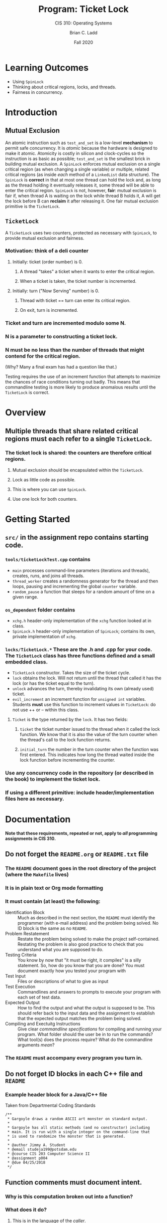 #+STARTUP: showall
#+OPTIONS: toc:nil
#+TITLE: Program: Ticket Lock
#+SUBTITLE: CIS 310: Operating Systems
#+AUTHOR: Brian C. Ladd
#+DATE: Fall 2020

* Learning Outcomes
- Using ~SpinLock~
- Thinking about critical regions, locks, and threads.
- Fairness in concurrency.

* Introduction
** Mutual Exclusion
An atomic instruction such as ~test_and_set~ is a low-level *mechanism* to permit safe concurrency. It is /atomic/ because the hardware is designed to make it atomic. Atomicity is costly in silicon and clock-cycles so the instruction is as basic as possible; ~test_and_set~ is the smallest brick in building mutual exclusion.
A ~SpinLock~ enforces mutual exclusion on a single critical region (as when changing a single variable) or multiple, related critical regions (as inside /each/ method of a ~LinkedList~ data structure). The ~SpinLock~ is *correct* in that at most one thread can hold the lock and, as long as the thread holding it eventually releases it, some thread will be able to enter the critical region.
~SpinLock~ is not, however, *fair*: mutual exclusion is fair if, when thread A is waiting on the lock while thread B holds it, A will get the lock before B can *reclaim* it after releasing it. One fair mutual exclusion primitive is the ~TicketLock~.

** ~TicketLock~
A ~TicketLock~ uses two counters, protected as necessary with ~SpinLock~, to provide mutual exclusion and fairness.
*** Motivation: think of a deli counter
**** Initially: ticket (order number) is 0.
***** A thread "takes" a ticket when it wants to enter the critical region.
***** When a ticket is taken, the ticket number is incremented.
**** Initially: turn ("Now Serving" number) is 0.
***** Thread with ticket == turn can enter its critical region.
***** On exit, turn is incremented.
*** Ticket and turn are incremented modulo some N.
*** N is a parameter to constructing a ticket lock.
*** N must be no less than the number of threads that might contend for the critical region.
(Why? Many a final exam has had a question like that.)

Testing requires the use of an increment function that attempts to maximize the chances of race conditions turning out badly. This means that commandline testing is more likely to produce anomalous results until the =TicketLock= is correct.

* Overview
** Multiple threads that share related critical regions must each refer to a single ~TicketLock~.
*** The ticket lock is shared: the counters are therefore *critical regions*.
**** Mutual exclusion should be encapsulated within the ~TicketLock~.
**** Lock as little code as possible.
**** This is where you can use ~SpinLock~.
**** Use one lock for both counters.

* Getting Started
** =src/= in the assignment repo contains starting code.
*** =tools/ticketLockTest.cpp= contains
     - =main= processes command-line parameters (iterations and threads), creates, runs, and joins all threads.
     - =thread_worker= creates a randomness generator for the thread and then loops, pausing and incrementing the global =counter= variable.
     - =random_pause= a function that sleeps for a random amount of time on a given range.
*** =os_dependent= folder contains
     - =xchg.h= header-only implementation of the =xchg= function looked at in class.
     - =SpinLock.h= header-only implementation of =SpinLock=; contains its own, private implementation of =xchg=.
*** =locks/TicketLock.*= These are the .h and .cpp for your code. The =TicketLock= class has three functions defined and a small embedded class.
     - =TicketLock= constructor. Takes the size of the ticket cycle.
     - =lock= obtains the lock. Will not return until the thread that called it has the lock (or has the ticket equal to the turn).
     - =unlock= advances the turn, thereby invalidating its own (already used) ticket.
     - =evil_increment= an increment function for =unsigned int= variables. Students *must* use this function to increment values in =TicketLock=: do not use ++ or -- within this class.
**** =Ticket= is the type returned by the =lock=. It has two fields:
***** =ticket= the ticket number issued to the thread when it called the lock function. We know that it is also the value of the turn counter when the thread's call to the lock function returns.
***** =initial_turn= the number in the turn counter when the function was first entered. This indicates how long the thread waited inside the lock function before incrementing the counter.
*** Use any concurrency code in the repository (or described in the book) to implement the ticket lock.
*** If using a different primitive: include header/implementation files here as necessary.

* Documentation
  *Note that these requirements, repeated or not, apply to /all/ programming assignments in CIS 310.*
** Do not forget the =README.org= or =README.txt= file
*** The =README= document goes in the root directory of the project (where the =Makefile= lives)
*** It is in plain text or Org mode formatting
*** It must contain (at least) the following:
- Identification Block :: Much as described in the next section, the =README= must identify the programmer (with e-mail address) and the problem being solved. No ID block is the same as no =README=.
- Problem Restatement :: Restate the problem being solved to make the project self-contained. Restating the problem is also good practice to check that you understand what you are supposed to do.
- Testing Criteria :: You know by now that "it must be right, it compiles" is a silly statement. So, how do you know that you are done? You must document exactly how you tested your program with
- Test Input :: Files or descriptions of what to give as input
- Test Execution :: Commandlines and answers to prompts to execute your program with each set of test data.
- Expected Output :: How to find the output and what the output is supposed to be. This should refer back to the input data and the assignment to establish that the expected output matches the problem being solved.
- Compiling and Exectuitg Instructions :: Give clear /commandline specifications/ for compiling and running your program. What folder should the user be in to run the commands? What tool(s) does the process require? What do the commandline arguments /mean/?
*** The =README= must accompany every program you turn in.

** Do not forget ID blocks in each C++ file *and* =README=
*** Example header block for a Java/C++ file
    Taken from Departmental Coding Standards
 #+BEGIN_SRC C++
 /**
  * Gargoyle draws a random ASCII art monster on standard output.
  *
  * Gargoyle has all static methods (and no constructor) including
  * main. It is run with a single integer on the command-line that
  * is used to randomize the monster that is generated.
  *
  * @author Jimmy A. Student
  * @email studeja199@potsdam.edu
  * @course CIS 203 Computer Science II
  * @assignment p004
  * @due 04/25/2018
  */
 #+END_SRC

** Function comments must document *intent*.
*** Why is this computation broken out into a function?
*** What does it do?
**** This is in the language of the /caller/.
***** A function is the *interface* between two levels of /abstraction/.
****** The header documentation is written for the /higher level/ of abstraction.
****** The code (and its included documentation) is for the lower level of abstraction.
*** What ore the /parameters/?
**** Document expected range of values, checks done on parameters, etc.
*** What errors/exceptions can happen?
**** Document both what exceptions and what they mean (to the /caller/).
*** What /preconditions/ must pertain for this function to perform correctly?
*** What /postconditions/ will this function put in place when run?
